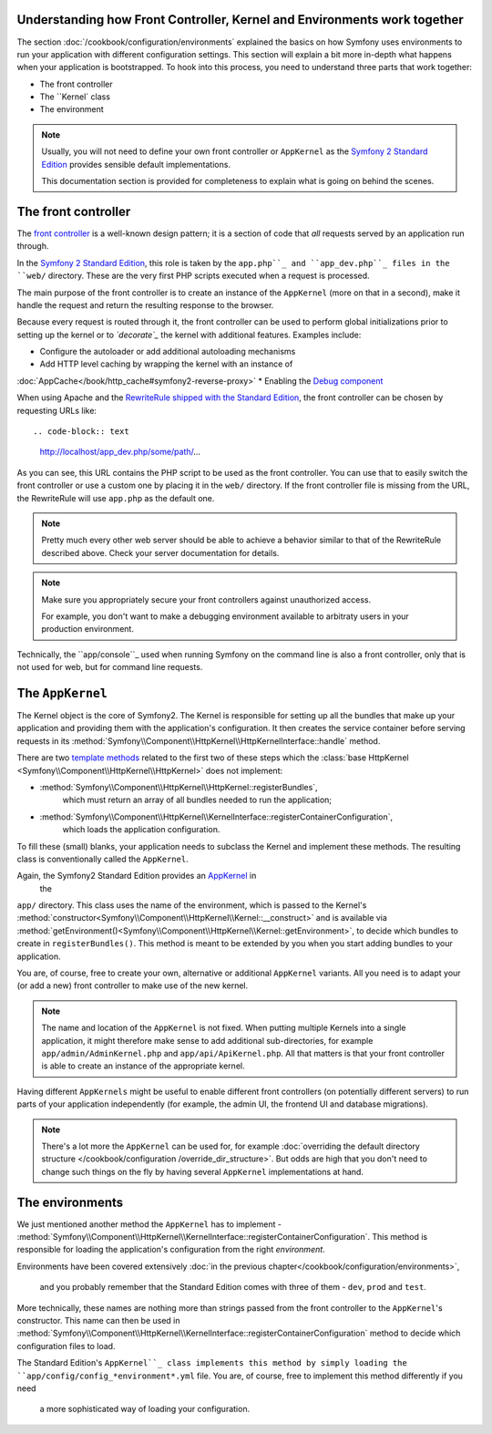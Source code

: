.. index::
   single: How front controller, ``AppKernel`` and environments
   work together

Understanding how Front Controller, Kernel and Environments work together
=========================================================================

The section :doc:`/cookbook/configuration/environments`
explained the basics on how Symfony uses environments to run your
application with different configuration settings. This section will
explain a bit  more in-depth what happens when your application is
bootstrapped. To hook into this process, you need to understand three
parts that work together:

* The front controller
* The ``Kernel` class
* The environment

.. note::

    Usually, you will not need to define your own front controller or
    ``AppKernel`` as the `Symfony 2 Standard Edition`_ provides
    sensible default implementations.

    This documentation section is provided for completeness to
    explain what is going on behind the scenes.


The front controller
====================

The `front controller`_ is a well-known design pattern; it is a
section of
code that *all* requests served by an application run through.

In the `Symfony 2 Standard Edition`_, this role is taken by the
``app.php``_ and ``app_dev.php``_ files in the ``web/`` directory.
These are the very first PHP scripts executed when a request is
processed.

The main purpose of the front controller is to create an instance of the
``AppKernel`` (more on that in a second), make it handle the request
and return the resulting response to the browser.

Because every request is routed through it, the front controller can be
used to perform global initializations prior to setting up the kernel or
to *`decorate`_* the kernel with additional features. Examples include:

* Configure the autoloader or add additional autoloading mechanisms
* Add HTTP level caching by wrapping the kernel with an instance of
:doc:`AppCache</book/http_cache#symfony2-reverse-proxy>`
* Enabling the `Debug component`_

When using Apache and the `RewriteRule shipped with the
Standard Edition`_, the front controller can be chosen by requesting
URLs like::

.. code-block:: text

     http://localhost/app_dev.php/some/path/...

As you can see, this URL contains the PHP script to be used as
the front controller. You can use that to easily switch the front
controller or use a custom one by placing it in the ``web/`` directory.
If the front controller file is missing from the URL, the RewriteRule
will use ``app.php`` as the default one.

.. note::

    Pretty much every other web server should be able to achieve a
    behavior similar to that of the RewriteRule described above.
    Check your server documentation for details.

.. note::

    Make sure you appropriately
    secure your front controllers against unauthorized access.

    For example, you don't want to make a debugging environment
    available to arbitraty users in your production environment.

Technically, the ``app/console``_ used when running
Symfony on the command line is also a front controller,
only that is not used for web, but for command line requests.

The ``AppKernel``
=================

The Kernel object is the core of Symfony2. The Kernel is responsible for
setting up all the bundles that make up your application and providing
them with the application's configuration. It then creates the service
container before serving requests in its
:method:`Symfony\\Component\\HttpKernel\\HttpKernelInterface::handle`
method.

There are two `template methods`_ related to the first two of these
steps which the
:class:`base HttpKernel <Symfony\\Component\\HttpKernel\\HttpKernel>`
does not implement:

* :method:`Symfony\\Component\\HttpKernel\\HttpKernel::registerBundles`,
   which must return an array of all bundles needed to
   run the application;

* :method:`Symfony\\Component\\HttpKernel\\KernelInterface::registerContainerConfiguration`,
   which loads the application configuration.

To fill these (small) blanks, your application needs to subclass the
Kernel and implement these methods. The resulting class is
conventionally called the ``AppKernel``.

Again, the Symfony2 Standard Edition provides an `AppKernel`_ in
 the
``app/`` directory. This class
uses the name of the environment, which is passed to the Kernel's
:method:`constructor<Symfony\\Component\\HttpKernel\\Kernel::__construct>`
and is available via
:method:`getEnvironment()<Symfony\\Component\\HttpKernel\\Kernel::getEnvironment>`,
to decide which bundles to create in ``registerBundles()``. This method
is meant to be extended by you when you start adding bundles to your
application.

You are, of course, free to create your own, alternative or additional
``AppKernel`` variants. All you need is to adapt your (or add a new) front
controller to make use of the new kernel.

.. note::

    The name and location of the ``AppKernel`` is not fixed. When
    putting multiple Kernels into a single application,
    it might therefore make sense to add additional sub-directories,
    for example ``app/admin/AdminKernel.php`` and
    ``app/api/ApiKernel.php``. All that matters is that your front
    controller is able to create an instance of the appropriate
    kernel.

Having different ``AppKernels`` might be useful to enable different
front controllers (on potentially different servers) to run parts of
your application independently (for example, the admin UI,
the frontend UI and database migrations).

.. note::

    There's a lot more the ``AppKernel`` can be used for,
    for example :doc:`overriding the default
    directory structure
    </cookbook/configuration /override_dir_structure>`. But odds are
    high that you don't need to change such things on the fly by
    having several ``AppKernel`` implementations at hand.

The environments
================

We just mentioned another method the ``AppKernel`` has to implement -
:method:`Symfony\\Component\\HttpKernel\\KernelInterface::registerContainerConfiguration`.
This method is responsible for loading the application's
configuration from the right *environment*.

Environments have been covered extensively
:doc:`in the previous chapter</cookbook/configuration/environments>`,
 and you probably remember that the Standard Edition comes with three
 of them - ``dev``, ``prod`` and ``test``.

More technically, these names are nothing more than strings passed
from the front controller to the ``AppKernel``'s constructor. This
name can then be used in
:method:`Symfony\\Component\\HttpKernel\\KernelInterface::registerContainerConfiguration`
method to decide which configuration files to load.

The Standard
Edition's ``AppKernel``_ class implements this method by
simply loading the ``app/config/config_*environment*.yml`` file. You
are, of course, free to implement this method differently if you need
 a more sophisticated way of loading your configuration.

.. _front controller: http://en.wikipedia.org/wiki/Front_Controller_pattern
.. _Symfony 2 Standard Edition: https://github.com/symfony/symfony-standard
.. _app.php: https://github.com/symfony/symfony-standard/blob/master/web/app.php
.. _app_dev.php: https://github.com/symfony/symfony-standard/blob/master/web/app_dev.php
.. _app/console: https://github.com/symfony/symfony-standard/blob/master/app/console
.. _AppKernel: https://github.com/symfony/symfony-standard/blob/master/app/AppKernel.php
.. _decorate: http://en.wikipedia.org/wiki/Decorator_pattern
.. _Debug Component: https://github.com/symfony/symfony/pull/7441
.. _RewriteRule shipped with the Standard Edition: https://github.com/symfony/symfony-standard/blob/master/web/.htaccess)
.. _base HTTPKernel: https://github.com/symfony/symfony/blob/master/src/Symfony/Component/HttpKernel/HttpKernel.php
.. _template methods: http://en.wikipedia.org/wiki/Template_method_pattern
